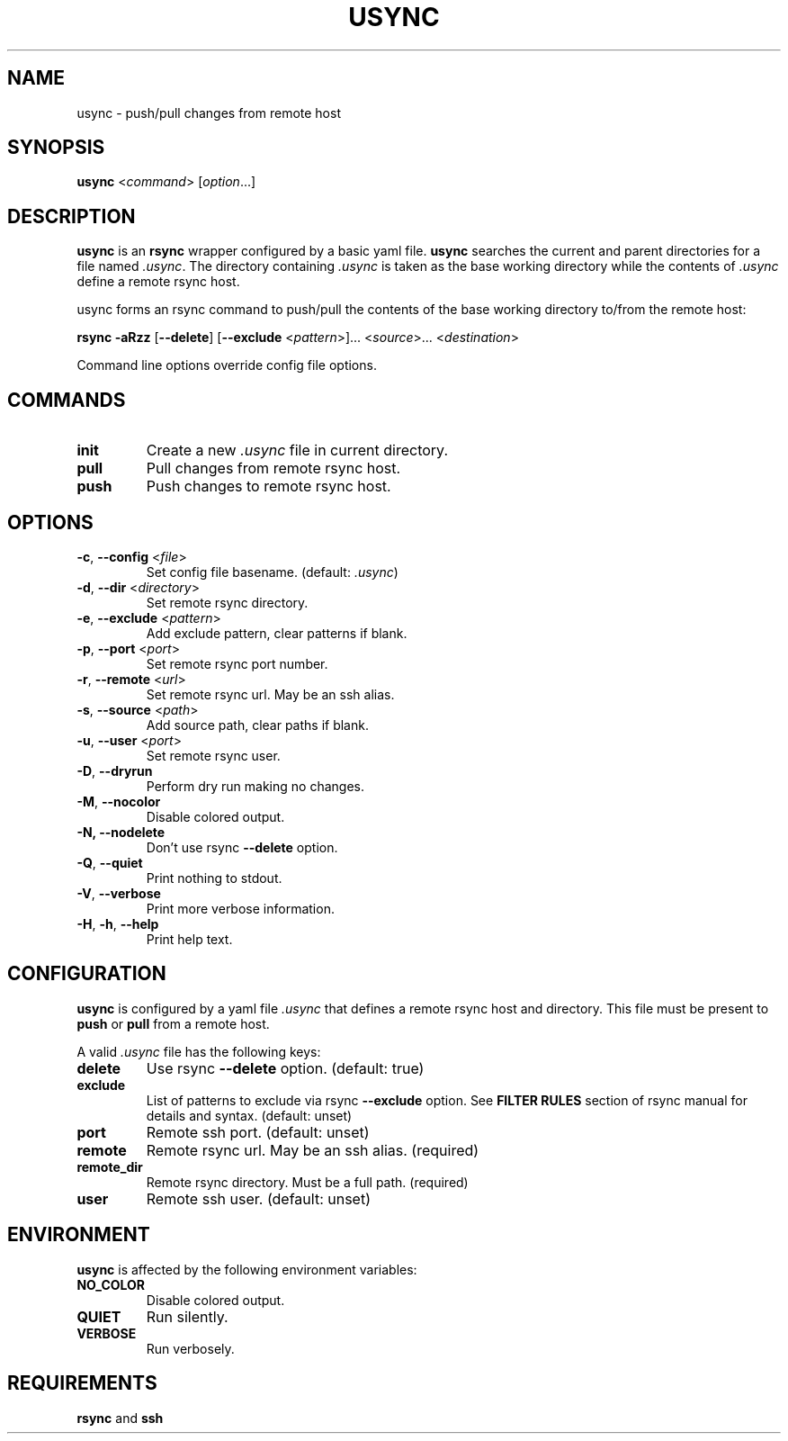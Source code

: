 .TH USYNC 1 "2024-12-27" "usync" "Usync Manual"
.SH NAME
usync \- push/pull changes from remote host

.SH SYNOPSIS
\fBusync\fR <\fIcommand\fR> [\fIoption\fR...]

.SH DESCRIPTION
\fBusync\fR is an \fBrsync\fR wrapper configured by a basic yaml file.
\fBusync\fR searches the current and parent directories for a file named
\fI.usync\fR. The directory containing \fI.usync\fR is taken as the  base
working directory while the contents of \fI.usync\fR define a remote rsync
host.
.P
usync forms an rsync command to push/pull the contents of the base working
directory to/from the remote host:
.P
    \fBrsync -aRzz \fR[\fB--delete\fR] [\fB--exclude \fR<\fIpattern\fR>]... <\fIsource\fR>... <\fIdestination\fR>
.P
Command line options override config file options.

.SH COMMANDS
.TP
\fBinit\fR
Create a new \fI.usync\fR file in current directory.
.TP
\fBpull\fR
Pull changes from remote rsync host.
.TP
\fBpush\fR
Push changes to remote rsync host.

.SH OPTIONS
.TP
\fB\-c\fR, \fB\-\-config\fR <\fIfile\fR>
Set config file basename. (default: \fI.usync\fR)
.TP
\fB\-d\fR, \fB\-\-dir\fR <\fIdirectory\fR>
Set remote rsync directory.
.TP
\fB\-e\fR, \fB\-\-exclude\fR <\fIpattern\fR>
Add exclude pattern, clear patterns if blank.
.TP
\fB\-p\fR, \fB\-\-port\fR <\fIport\fR>
Set remote rsync port number.
.TP
\fB\-r\fR, \fB\-\-remote\fR <\fIurl\fR>
Set remote rsync url. May be an ssh alias.
.TP
\fB\-s\fR, \fB\-\-source\fR <\fIpath\fR>
Add source path, clear paths if blank.
.TP
\fB\-u\fR, \fB\-\-user\fR <\fIport\fR>
Set remote rsync user.
.TP
\fB\-D\fR, \fB\-\-dryrun\fR
Perform dry run making no changes.
.TP
\fB\-M\fR, \fB\-\-nocolor\fR
Disable colored output.
.TP
\fB\-N, \-\-nodelete\fR
Don't use rsync \fB--delete\fR option.
.TP
\fB\-Q\fR, \fB\-\-quiet\fR
Print nothing to stdout.
.TP
\fB\-V\fR, \fB\-\-verbose\fR
Print more verbose information.
.TP
\fB\-H\fR, \fB\-h\fR, \fB\-\-help\fR
Print help text.

.SH CONFIGURATION
\fBusync\fR is configured by a yaml file \fI.usync\fR that defines a remote
rsync host and directory. This file must be present to \fBpush\fR or \fBpull\fR
from a remote host.
.P
A valid \fI.usync\fR file has the following keys:
.TP
\fBdelete\fR
Use rsync \fB--delete\fR option. (default: true)
.TP
\fBexclude\fR
List of patterns to exclude via rsync \fB--exclude\fR option. See \fBFILTER
RULES\fR section of rsync manual for details and syntax. (default: unset)
.TP
\fBport\fR
Remote ssh port. (default: unset)
.TP
\fBremote\fR
Remote rsync url. May be an ssh alias. (required)
.TP
\fBremote_dir\fR
Remote rsync directory. Must be a full path. (required)
.TP
\fBuser\fR
Remote ssh user. (default: unset)

.SH ENVIRONMENT
\fBusync\fR is affected by the following environment variables:
.TP
\fBNO_COLOR\fR
Disable colored output.
.TP
\fBQUIET\fR
Run silently.
.TP
\fBVERBOSE\fR
Run verbosely.

.SH REQUIREMENTS
\fBrsync\fR and \fBssh\fR
